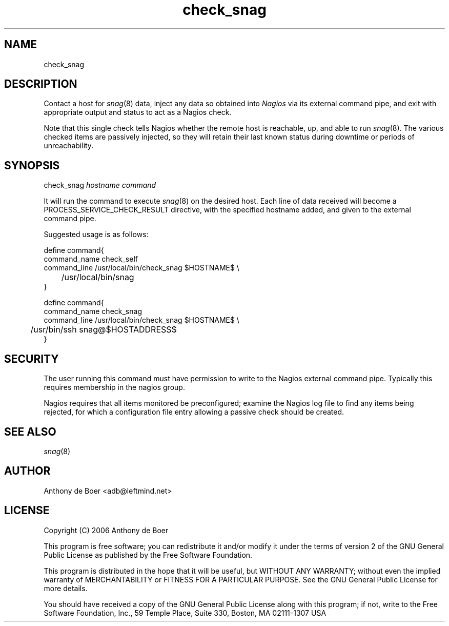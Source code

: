 .TH check_snag 8 "Monitoring"
.UC 4

.SH NAME

check_snag

.SH DESCRIPTION
Contact a host for
.IR snag (8)
data, inject any data so obtained into
.I Nagios
via its external command pipe, and exit with appropriate output and
status to act as a Nagios check.

Note that this single check tells Nagios whether the remote host is
reachable, up, and able to run
.IR snag (8).
The various checked items are passively injected, so
they will retain their last known status during downtime or periods
of unreachability.

.SH SYNOPSIS

check_snag
.I hostname command

It will run the command to execute
.IR snag (8)
on the desired host.  Each line of data received will become a
PROCESS_SERVICE_CHECK_RESULT directive, with the specified hostname
added, and given to the external command pipe.

Suggested usage is as follows:

.nf
define command{
  command_name check_self
  command_line /usr/local/bin/check_snag $HOSTNAME$ \\
  	/usr/local/bin/snag
  }

define command{
  command_name check_snag
  command_line /usr/local/bin/check_snag $HOSTNAME$ \\
  	/usr/bin/ssh snag@$HOSTADDRESS$
  }
.fi

.SH SECURITY

The user running this command must have permission to write to the
Nagios external command pipe.  Typically this requires membership
in the nagios group.

Nagios requires that all items monitored be preconfigured; examine the
Nagios log file to find any items being rejected, for which a configuration
file entry allowing a passive check should be created.

.SH SEE ALSO

.IR snag (8)

.SH AUTHOR
Anthony de Boer <adb@leftmind.net>

.SH LICENSE

Copyright (C) 2006 Anthony de Boer

This program is free software; you can redistribute it and/or modify
it under the terms of version 2 of the GNU General Public License as
published by the Free Software Foundation.

This program is distributed in the hope that it will be useful,
but WITHOUT ANY WARRANTY; without even the implied warranty of
MERCHANTABILITY or FITNESS FOR A PARTICULAR PURPOSE.  See the
GNU General Public License for more details.

You should have received a copy of the GNU General Public License
along with this program; if not, write to the Free Software
Foundation, Inc., 59 Temple Place, Suite 330, Boston, MA  02111-1307  USA



